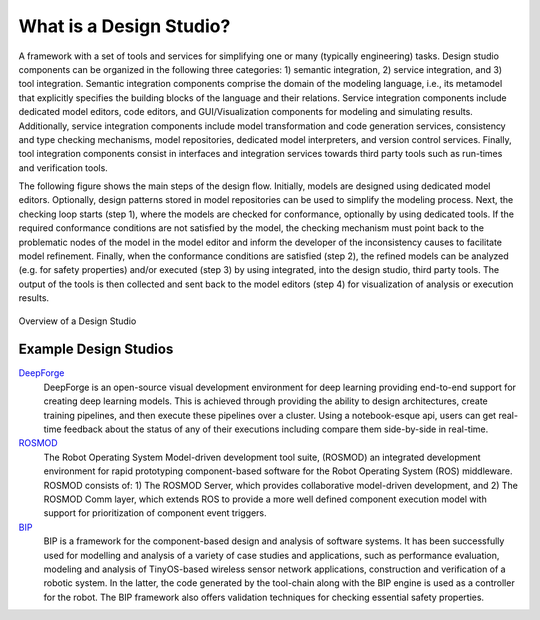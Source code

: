 What is a Design Studio?
======================
A framework with a set of tools and services for simplifying one or many (typically engineering) tasks.
Design studio components can be organized in the following three categories: 1) semantic integration, 2) service integration, and 3) tool integration. Semantic integration components comprise the domain of the modeling language, i.e., its metamodel that explicitly specifies the building blocks of the language and their relations. Service integration components include dedicated model editors, code editors, and GUI/Visualization components for modeling and simulating results. Additionally, service integration components include model transformation and code generation services, consistency and type checking mechanisms, model repositories, dedicated model interpreters, and version control services. Finally, tool integration components consist in interfaces and integration services towards third party tools such as run-times and verification tools.

The following figure shows the main steps of the design flow. Initially, models are designed using dedicated model editors. Optionally, design patterns stored in model repositories can be used to simplify the modeling process. Next, the checking loop starts (step 1), where the models are checked for conformance, optionally by using dedicated tools. If the required conformance conditions are not satisfied by the model, the checking mechanism must point back to the problematic nodes of the model in the model editor and inform the developer of the inconsistency causes to facilitate model refinement. Finally, when the conformance conditions are satisfied (step 2), the refined models can be analyzed (e.g. for safety properties) and/or executed (step 3) by using integrated, into the design studio, third party tools. The output of the tools is then collected and sent back to the model editors (step 4) for visualization of analysis or execution results.

.. figure:: DesignStudioFlow.png
    :align: center
    :scale: 80 %

    Overview of a Design Studio


Example Design Studios
--------------------

`DeepForge <http://deepforge.org>`_
  DeepForge is an open-source visual development environment for deep learning providing end-to-end support for creating
  deep learning models. This is achieved through providing the ability to design architectures, create training pipelines,
  and then execute these pipelines over a cluster. Using a notebook-esque api, users can get real-time feedback about the
  status of any of their executions including compare them side-by-side in real-time.

`ROSMOD <https://github.com/rosmod/webgme-rosmod>`_
  The Robot Operating System Model-driven development tool suite, (ROSMOD) an integrated development environment for rapid prototyping component-based software for the Robot Operating System (ROS) middleware. ROSMOD consists of:
  1) The ROSMOD Server, which provides collaborative model-driven development, and 2) The ROSMOD Comm layer, which extends ROS to provide a more well defined component execution model with support for prioritization of component event triggers.

`BIP <https://github.com/anmavrid/webgme-bip>`_
  BIP is a framework for the component-based design and analysis of software systems. It has been successfully used for modelling
  and analysis of a variety of case studies and applications, such as performance evaluation, modeling and analysis of TinyOS-based
  wireless sensor network applications, construction and verification of a robotic system. In the latter, the code generated by the
  tool-chain along with the BIP engine is used as a controller for the robot. The BIP framework also offers validation techniques for
  checking essential safety properties.

